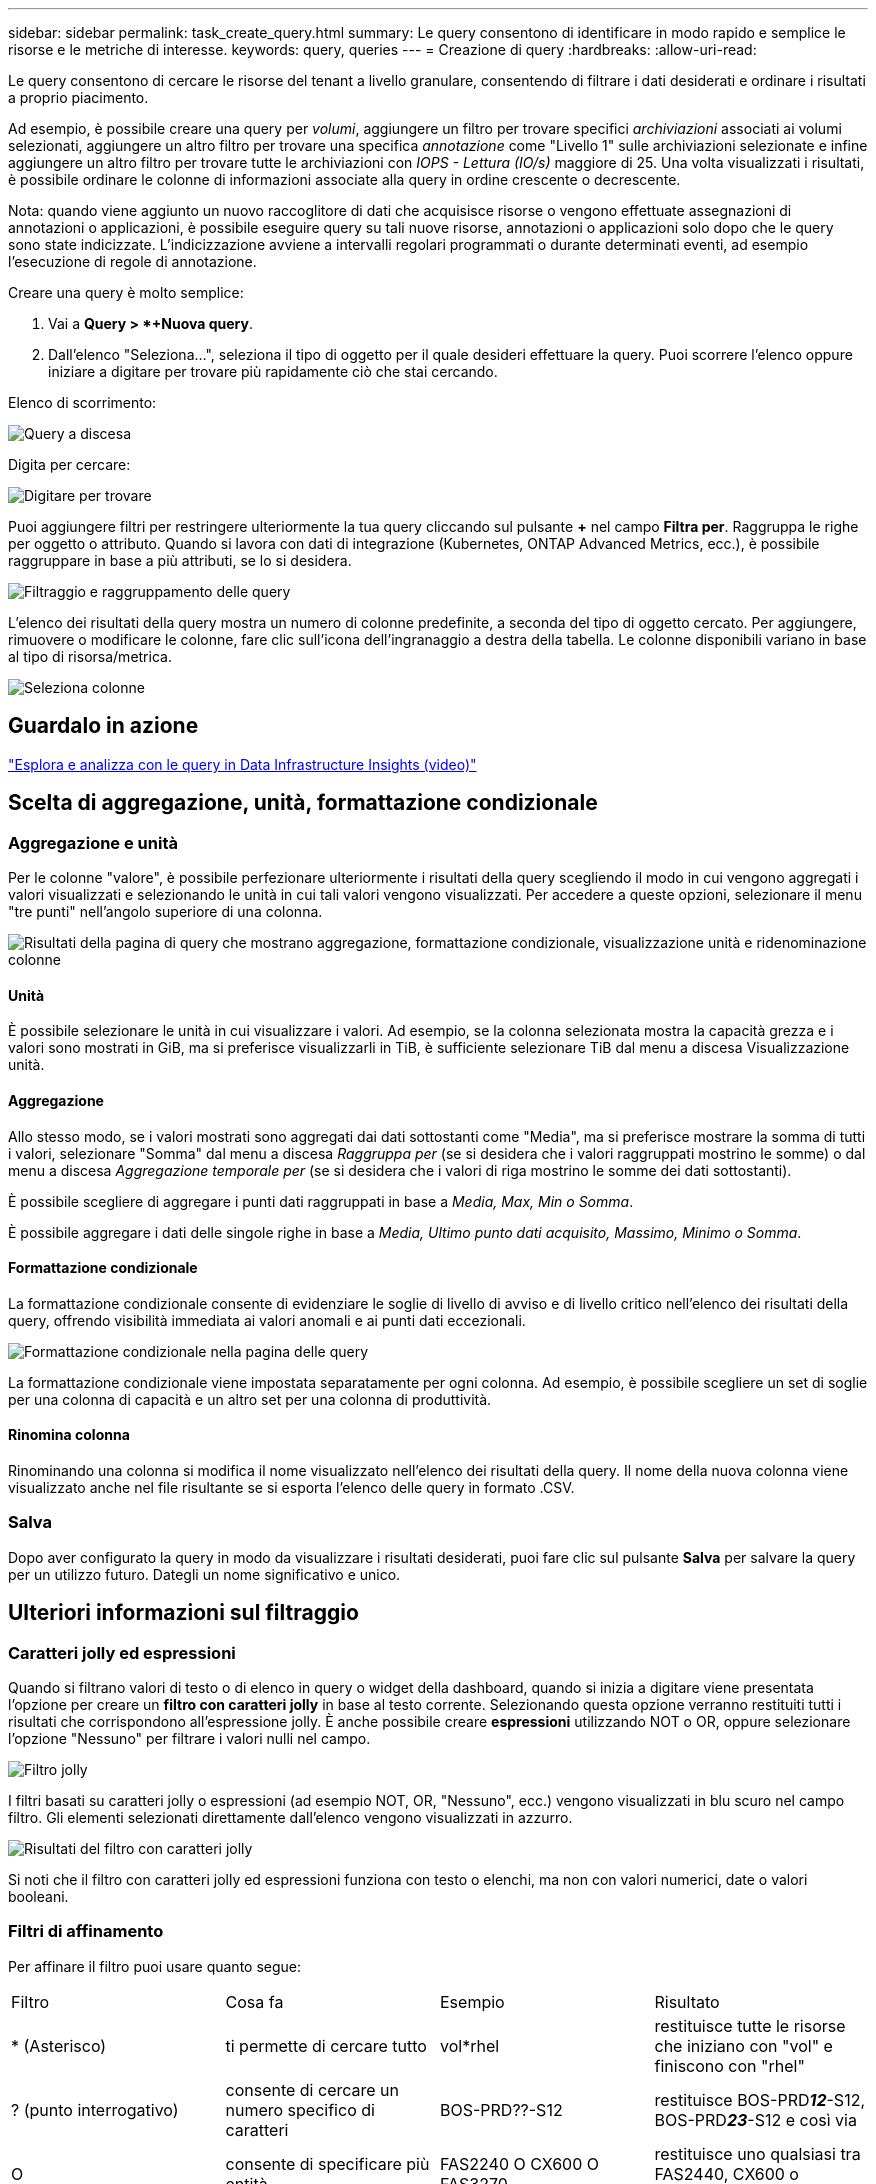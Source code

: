 ---
sidebar: sidebar 
permalink: task_create_query.html 
summary: Le query consentono di identificare in modo rapido e semplice le risorse e le metriche di interesse. 
keywords: query, queries 
---
= Creazione di query
:hardbreaks:
:allow-uri-read: 


[role="lead"]
Le query consentono di cercare le risorse del tenant a livello granulare, consentendo di filtrare i dati desiderati e ordinare i risultati a proprio piacimento.

Ad esempio, è possibile creare una query per _volumi_, aggiungere un filtro per trovare specifici _archiviazioni_ associati ai volumi selezionati, aggiungere un altro filtro per trovare una specifica _annotazione_ come "Livello 1" sulle archiviazioni selezionate e infine aggiungere un altro filtro per trovare tutte le archiviazioni con _IOPS - Lettura (IO/s)_ maggiore di 25.  Una volta visualizzati i risultati, è possibile ordinare le colonne di informazioni associate alla query in ordine crescente o decrescente.

Nota: quando viene aggiunto un nuovo raccoglitore di dati che acquisisce risorse o vengono effettuate assegnazioni di annotazioni o applicazioni, è possibile eseguire query su tali nuove risorse, annotazioni o applicazioni solo dopo che le query sono state indicizzate.  L'indicizzazione avviene a intervalli regolari programmati o durante determinati eventi, ad esempio l'esecuzione di regole di annotazione.

.Creare una query è molto semplice:
. Vai a *Query > *+Nuova query*.
. Dall'elenco "Seleziona...", seleziona il tipo di oggetto per il quale desideri effettuare la query.  Puoi scorrere l'elenco oppure iniziare a digitare per trovare più rapidamente ciò che stai cercando.


.Elenco di scorrimento:
image:QueryDrop-DownList.png["Query a discesa"]

.Digita per cercare:
image:QueryPageFilter.png["Digitare per trovare"]

Puoi aggiungere filtri per restringere ulteriormente la tua query cliccando sul pulsante *+* nel campo *Filtra per*.  Raggruppa le righe per oggetto o attributo.  Quando si lavora con dati di integrazione (Kubernetes, ONTAP Advanced Metrics, ecc.), è possibile raggruppare in base a più attributi, se lo si desidera.

image:QueryFilterExample.png["Filtraggio e raggruppamento delle query"]

L'elenco dei risultati della query mostra un numero di colonne predefinite, a seconda del tipo di oggetto cercato.  Per aggiungere, rimuovere o modificare le colonne, fare clic sull'icona dell'ingranaggio a destra della tabella.  Le colonne disponibili variano in base al tipo di risorsa/metrica.

image:QuerySelectColumns.png["Seleziona colonne"]



== Guardalo in azione

link:https://media.netapp.com/video-detail/d0530e0b-a222-52e7-92b1-dbeeee41b712/explore-and-analyze-with-queries-in-data-infrastructure-insights["Esplora e analizza con le query in Data Infrastructure Insights (video)"]



== Scelta di aggregazione, unità, formattazione condizionale



=== Aggregazione e unità

Per le colonne "valore", è possibile perfezionare ulteriormente i risultati della query scegliendo il modo in cui vengono aggregati i valori visualizzati e selezionando le unità in cui tali valori vengono visualizzati.  Per accedere a queste opzioni, selezionare il menu "tre punti" nell'angolo superiore di una colonna.

image:Query_Page_Aggregation_etc.png["Risultati della pagina di query che mostrano aggregazione, formattazione condizionale, visualizzazione unità e ridenominazione colonne"]



==== Unità

È possibile selezionare le unità in cui visualizzare i valori.  Ad esempio, se la colonna selezionata mostra la capacità grezza e i valori sono mostrati in GiB, ma si preferisce visualizzarli in TiB, è sufficiente selezionare TiB dal menu a discesa Visualizzazione unità.



==== Aggregazione

Allo stesso modo, se i valori mostrati sono aggregati dai dati sottostanti come "Media", ma si preferisce mostrare la somma di tutti i valori, selezionare "Somma" dal menu a discesa _Raggruppa per_ (se si desidera che i valori raggruppati mostrino le somme) o dal menu a discesa _Aggregazione temporale per_ (se si desidera che i valori di riga mostrino le somme dei dati sottostanti).

È possibile scegliere di aggregare i punti dati raggruppati in base a _Media, Max, Min o Somma_.

È possibile aggregare i dati delle singole righe in base a _Media, Ultimo punto dati acquisito, Massimo, Minimo o Somma_.



==== Formattazione condizionale

La formattazione condizionale consente di evidenziare le soglie di livello di avviso e di livello critico nell'elenco dei risultati della query, offrendo visibilità immediata ai valori anomali e ai punti dati eccezionali.

image:Query_Page_Conditional_Formatting.png["Formattazione condizionale nella pagina delle query"]

La formattazione condizionale viene impostata separatamente per ogni colonna.  Ad esempio, è possibile scegliere un set di soglie per una colonna di capacità e un altro set per una colonna di produttività.



==== Rinomina colonna

Rinominando una colonna si modifica il nome visualizzato nell'elenco dei risultati della query.  Il nome della nuova colonna viene visualizzato anche nel file risultante se si esporta l'elenco delle query in formato .CSV.



=== Salva

Dopo aver configurato la query in modo da visualizzare i risultati desiderati, puoi fare clic sul pulsante *Salva* per salvare la query per un utilizzo futuro.  Dategli un nome significativo e unico.



== Ulteriori informazioni sul filtraggio



=== Caratteri jolly ed espressioni

Quando si filtrano valori di testo o di elenco in query o widget della dashboard, quando si inizia a digitare viene presentata l'opzione per creare un *filtro con caratteri jolly* in base al testo corrente.  Selezionando questa opzione verranno restituiti tutti i risultati che corrispondono all'espressione jolly.  È anche possibile creare *espressioni* utilizzando NOT o OR, oppure selezionare l'opzione "Nessuno" per filtrare i valori nulli nel campo.

image:Type-Ahead-Example-ingest.png["Filtro jolly"]

I filtri basati su caratteri jolly o espressioni (ad esempio NOT, OR, "Nessuno", ecc.) vengono visualizzati in blu scuro nel campo filtro.  Gli elementi selezionati direttamente dall'elenco vengono visualizzati in azzurro.

image:Type-Ahead-Example-Wildcard-DirectSelect.png["Risultati del filtro con caratteri jolly"]

Si noti che il filtro con caratteri jolly ed espressioni funziona con testo o elenchi, ma non con valori numerici, date o valori booleani.



=== Filtri di affinamento

Per affinare il filtro puoi usare quanto segue:

|===


| Filtro | Cosa fa | Esempio | Risultato 


| * (Asterisco) | ti permette di cercare tutto | vol*rhel | restituisce tutte le risorse che iniziano con "vol" e finiscono con "rhel" 


| ?  (punto interrogativo) | consente di cercare un numero specifico di caratteri | BOS-PRD??-S12 | restituisce BOS-PRD**__12__**-S12, BOS-PRD**__23__**-S12 e così via 


| O | consente di specificare più entità | FAS2240 O CX600 O FAS3270 | restituisce uno qualsiasi tra FAS2440, CX600 o FAS3270 


| NON | consente di escludere il testo dai risultati della ricerca | NON EMC* | restituisce tutto ciò che non inizia con "EMC" 


| _Nessuno_ | cerca valori NULL in tutti i campi | _Nessuno_ | restituisce risultati in cui il campo di destinazione è vuoto 


| Non * | cerca valori NULL nei campi _solo testo_ | Non * | restituisce risultati in cui il campo di destinazione è vuoto 
|===
Se si racchiude una stringa di filtro tra virgolette doppie, Insight considera tutto ciò che si trova tra la prima e l'ultima virgoletta come una corrispondenza esatta.  Tutti i caratteri speciali o gli operatori all'interno delle virgolette verranno trattati come valori letterali.  Ad esempio, filtrando per "*" si otterranno risultati che sono un asterisco letterale; in questo caso l'asterisco non verrà trattato come un carattere jolly.  Anche gli operatori OR e NOT verranno trattati come stringhe letterali se racchiusi tra virgolette doppie.



=== Filtraggio per valori booleani

Quando si filtra un valore booleano, potrebbero essere presentate le seguenti opzioni di filtraggio:

* *Qualsiasi*: restituirà _tutti_ i risultati, compresi i risultati impostati su "Sì", "No" o non impostati affatto.
* *Sì*: Restituisce solo risultati "Sì". Si noti che DII mostra "Sì" come segno di spunta nella maggior parte delle tabelle. I valori possono essere impostati su "True", "On", ecc.; DII li tratta tutti come "Sì".
* *No*: restituisce solo risultati "No". Si noti che DII mostra "No" come una "X" nella maggior parte delle tabelle. I valori possono essere impostati su "Falso", "Off", ecc.; DII li tratta tutti come "No".
* *Nessuno*: restituisce solo i risultati in cui il valore non è stato impostato. Chiamati anche valori "Null".




== Cosa devo fare ora che ho i risultati della query?

Le query rappresentano un modo semplice per aggiungere annotazioni o assegnare applicazioni alle risorse.  Tieni presente che puoi assegnare applicazioni o annotazioni solo alle risorse del tuo inventario (disco, archiviazione, ecc.).  Le metriche di integrazione non possono accettare assegnazioni di annotazioni o applicazioni.

Per assegnare un'annotazione o un'applicazione alle risorse risultanti dalla query, seleziona semplicemente la/le risorsa/e utilizzando la colonna delle caselle di controllo a sinistra della tabella dei risultati, quindi fai clic sul pulsante *Azioni in blocco* a destra.  Scegli l'azione desiderata da applicare alle risorse selezionate.

image:QueryVolumeBulkActions.png["Esempio di azioni di query in blocco"]



== Le regole di annotazione richiedono una query

Se stai configurandolink:task_create_annotation_rules.html["Regole di annotazione"] , ogni regola deve avere una query sottostante con cui lavorare.  Ma come hai visto sopra, le query possono essere ampie o ristrette, a seconda delle tue esigenze.
